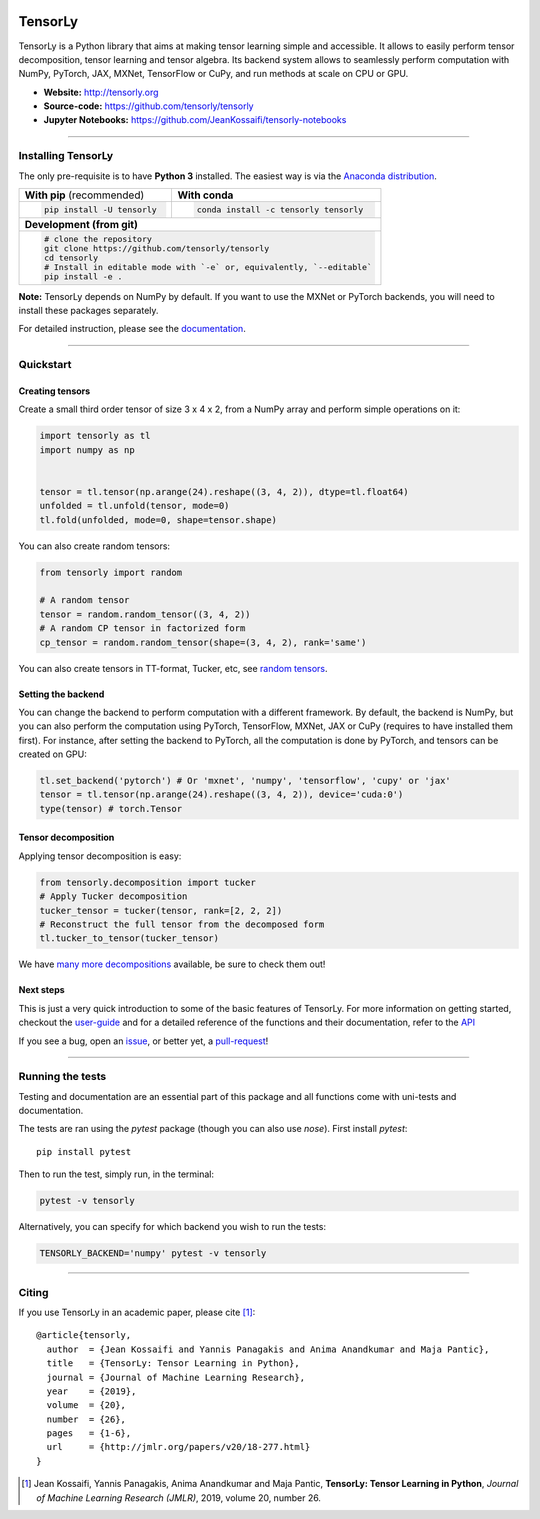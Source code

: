 .. image:: https://badge.fury.io/py/tensorly.svg
    :target: https://badge.fury.io/py/tensorly

.. image:: https://anaconda.org/tensorly/tensorly/badges/version.svg   
    :target: https://anaconda.org/tensorly/tensorly

.. image:: https://github.com/tensorly/tensorly/workflows/Test%20TensorLy/badge.svg
    :target: https://github.com/tensorly/tensorly/actions?query=workflow%3A%22Test+TensorLy%22

.. image:: https://codecov.io/gh/tensorly/tensorly/branch/master/graph/badge.svg?token=mnZ234sGSA
    :target: https://codecov.io/gh/tensorly/tensorly

.. image:: https://badges.gitter.im/tensorly/tensorly.svg
    :target: https://gitter.im/tensorly/tensorly?utm_source=badge&utm_medium=badge&utm_campaign=pr-badge

========
TensorLy
========
   

TensorLy is a Python library that aims at making tensor learning simple and accessible. It allows to easily perform tensor decomposition, tensor learning and tensor algebra. Its backend system allows to seamlessly perform computation with NumPy, PyTorch, JAX, MXNet, TensorFlow or CuPy, and run methods at scale on CPU or GPU.

- **Website:** http://tensorly.org
- **Source-code:**  https://github.com/tensorly/tensorly
- **Jupyter Notebooks:** https://github.com/JeanKossaifi/tensorly-notebooks

----------------------------

Installing TensorLy
===================

The only pre-requisite is to have **Python 3** installed. The easiest way is via the `Anaconda distribution <https://www.anaconda.com/download/>`_.

+-------------------------------------------+---------------------------------------------------+
|      **With pip** (recommended)           |         **With conda**                            |
+-------------------------------------------+---------------------------------------------------+
|                                           |                                                   |
| .. code::                                 | .. code::                                         |
|                                           |                                                   |
|   pip install -U tensorly                 |   conda install -c tensorly tensorly              |
|                                           |                                                   |
|                                           |                                                   |
+-------------------------------------------+---------------------------------------------------+
|                               **Development (from git)**                                      |
+-------------------------------------------+---------------------------------------------------+
|                                                                                               |
|          .. code::                                                                            |
|                                                                                               |
|             # clone the repository                                                            |
|             git clone https://github.com/tensorly/tensorly                                    |
|             cd tensorly                                                                       |
|             # Install in editable mode with `-e` or, equivalently, `--editable`               |
|             pip install -e .                                                                  |
|                                                                                               |
+-----------------------------------------------------------------------------------------------+  
 
**Note:** TensorLy depends on NumPy by default. If you want to use the MXNet or PyTorch backends, you will need to install these packages separately.

For detailed instruction, please see the `documentation <http://tensorly.org/dev/installation.html>`_.

------------------

Quickstart
==========

Creating tensors
----------------

Create a small third order tensor of size 3 x 4 x 2, from a NumPy array and perform simple operations on it:

.. code:: python

   import tensorly as tl
   import numpy as np


   tensor = tl.tensor(np.arange(24).reshape((3, 4, 2)), dtype=tl.float64)
   unfolded = tl.unfold(tensor, mode=0)
   tl.fold(unfolded, mode=0, shape=tensor.shape)


You can also create random tensors:

.. code:: python

   from tensorly import random
   
   # A random tensor
   tensor = random.random_tensor((3, 4, 2))
   # A random CP tensor in factorized form
   cp_tensor = random.random_tensor(shape=(3, 4, 2), rank='same')

You can also create tensors in TT-format, Tucker, etc, see `random tensors <http://tensorly.org/stable/modules/api.html#module-tensorly.random>`_.

Setting the backend
-------------------

You can change the backend to perform computation with a different framework. By default, the backend is NumPy, but you can also perform the computation using  PyTorch, TensorFlow, MXNet, JAX or CuPy (requires to have installed them first). For instance, after setting the backend to PyTorch, all the computation is done by PyTorch, and tensors can be created on GPU:

.. code:: python

   tl.set_backend('pytorch') # Or 'mxnet', 'numpy', 'tensorflow', 'cupy' or 'jax'
   tensor = tl.tensor(np.arange(24).reshape((3, 4, 2)), device='cuda:0')
   type(tensor) # torch.Tensor
   

Tensor decomposition
--------------------

Applying tensor decomposition is easy:

.. code:: python

   from tensorly.decomposition import tucker
   # Apply Tucker decomposition 
   tucker_tensor = tucker(tensor, rank=[2, 2, 2])
   # Reconstruct the full tensor from the decomposed form
   tl.tucker_to_tensor(tucker_tensor)
   
We have `many more decompositions <http://tensorly.org/stable/modules/api.html#module-tensorly.decomposition>`_ available, be sure to check them out!

Next steps
----------
This is just a very quick introduction to some of the basic features of TensorLy. 
For more information on getting started, checkout the `user-guide <http://tensorly.org/dev/user_guide/index.html>`_  and for a detailed reference of the functions and their documentation, refer to
the `API <http://tensorly.org/dev/modules/api.html>`_   

If you see a bug, open an `issue <https://github.com/tensorly/tensorly/issues>`_, or better yet, a `pull-request <https://github.com/tensorly/tensorly/pulls>`_!
  
--------------------------

Running the tests
=================

Testing and documentation are an essential part of this package and all functions come with uni-tests and documentation.

The tests are ran using the `pytest` package (though you can also use `nose`). 
First install `pytest`::

    pip install pytest
    
Then to run the test, simply run, in the terminal:

.. code::

   pytest -v tensorly
   
Alternatively, you can specify for which backend you wish to run the tests:

.. code::
   
   TENSORLY_BACKEND='numpy' pytest -v tensorly
 

------------------

Citing
======

If you use TensorLy in an academic paper, please cite [1]_::

    @article{tensorly,
      author  = {Jean Kossaifi and Yannis Panagakis and Anima Anandkumar and Maja Pantic},
      title   = {TensorLy: Tensor Learning in Python},
      journal = {Journal of Machine Learning Research},
      year    = {2019},
      volume  = {20},
      number  = {26},
      pages   = {1-6},
      url     = {http://jmlr.org/papers/v20/18-277.html}
    }
    
    
.. [1] Jean Kossaifi, Yannis Panagakis, Anima Anandkumar and Maja Pantic, **TensorLy: Tensor Learning in Python**, *Journal of Machine Learning Research (JMLR)*, 2019, volume 20, number 26.
